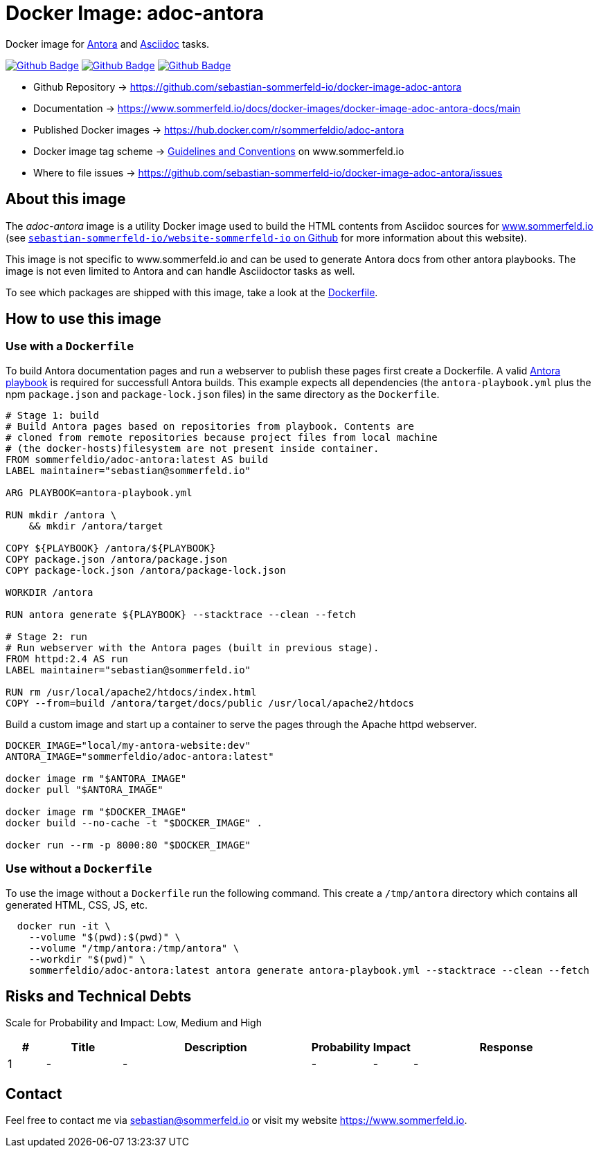 = Docker Image: adoc-antora
:image-name: adoc-antora
:project-name: docker-image-{image-name}
:url-project: https://github.com/sebastian-sommerfeld-io/{project-name}
:github-actions-url: {url-project}/actions/workflows
:job-ci: ci.yml
:job-release: release.yml
:job-generate-docs: auto-generate-docs.yml
:badge: badge.svg

// +-----------------------------------------+
// |                                         |
// |    DO NOT EDIT DIRECTLY !!!!!           |
// |                                         |
// |    File is auto-generated by pipline    |
// |    Contents are based on Antora docs    |
// |                                         |
// +-----------------------------------------+

Docker image for link:https://antora.org[Antora] and link:https://docs.asciidoctor.org/asciidoc/latest[Asciidoc] tasks. 

image:{github-actions-url}/{job-generate-docs}/{badge}[Github Badge, link={github-actions-url}/{job-generate-docs}]
image:{github-actions-url}/{job-ci}/{badge}[Github Badge, link={github-actions-url}/{job-ci}]
image:{github-actions-url}/{job-release}/{badge}[Github Badge, link={github-actions-url}/{job-release}]

* Github Repository -> {url-project}
* Documentation -> https://www.sommerfeld.io/docs/docker-images/{project-name}-docs/main
* Published Docker images -> https://hub.docker.com/r/sommerfeldio/{image-name}
* Docker image tag scheme -> link:https://www.sommerfeld.io/docs/projects/infrastructure-docs/main/GUIDELINES/index.html#_version_tags[Guidelines and Conventions] on www.sommerfeld.io
* Where to file issues -> {url-project}/issues

== About this image
The _{image-name}_ image is a utility Docker image used to build the HTML contents from Asciidoc sources for link:https://www.sommerfeld.io/docs/projects[www.sommerfeld.io] (see link:https://github.com/sebastian-sommerfeld-io/website-sommerfeld-io[`sebastian-sommerfeld-io/website-sommerfeld-io` on Github] for more information about this website).

This image is not specific to www.sommerfeld.io and can be used to generate Antora docs from other antora playbooks. The image is not even limited to Antora and can handle Asciidoctor tasks as well.

To see which packages are shipped with this image, take a look at the link:https://github.com/sebastian-sommerfeld-io/{project-name}/blob/main/src/main/Dockerfile[Dockerfile].

== How to use this image
=== Use with a `Dockerfile`
To build Antora documentation pages and run a webserver to publish these pages first create a Dockerfile. A valid link:https://docs.antora.org/antora/latest/playbook[Antora playbook] is required for successfull Antora builds. This example expects all dependencies (the `antora-playbook.yml` plus the npm `package.json` and `package-lock.json` files) in the same directory as the `Dockerfile`.
[source, Dockerfile]
----
# Stage 1: build
# Build Antora pages based on repositories from playbook. Contents are
# cloned from remote repositories because project files from local machine
# (the docker-hosts)filesystem are not present inside container.
FROM sommerfeldio/adoc-antora:latest AS build
LABEL maintainer="sebastian@sommerfeld.io"

ARG PLAYBOOK=antora-playbook.yml

RUN mkdir /antora \
    && mkdir /antora/target

COPY ${PLAYBOOK} /antora/${PLAYBOOK}
COPY package.json /antora/package.json
COPY package-lock.json /antora/package-lock.json

WORKDIR /antora

RUN antora generate ${PLAYBOOK} --stacktrace --clean --fetch

# Stage 2: run
# Run webserver with the Antora pages (built in previous stage).
FROM httpd:2.4 AS run
LABEL maintainer="sebastian@sommerfeld.io"

RUN rm /usr/local/apache2/htdocs/index.html
COPY --from=build /antora/target/docs/public /usr/local/apache2/htdocs
----

Build a custom image and start up a container to serve the pages through the Apache httpd webserver.
[source, sh]
----
DOCKER_IMAGE="local/my-antora-website:dev"
ANTORA_IMAGE="sommerfeldio/adoc-antora:latest"

docker image rm "$ANTORA_IMAGE"
docker pull "$ANTORA_IMAGE"

docker image rm "$DOCKER_IMAGE"
docker build --no-cache -t "$DOCKER_IMAGE" .

docker run --rm -p 8000:80 "$DOCKER_IMAGE"
----

=== Use without a `Dockerfile`
To use the image without a `Dockerfile` run the following command. This create a `/tmp/antora` directory which contains all generated HTML, CSS, JS, etc.
[source, sh]
----
  docker run -it \
    --volume "$(pwd):$(pwd)" \
    --volume "/tmp/antora:/tmp/antora" \
    --workdir "$(pwd)" \
    sommerfeldio/adoc-antora:latest antora generate antora-playbook.yml --stacktrace --clean --fetch
----

== Risks and Technical Debts
Scale for Probability and Impact: Low, Medium and High

[cols="^1,2,5a,1,1,5a", options="header"]
|===
|# |Title |Description |Probability |Impact |Response
|{counter:usage} |- |- |- |- |-
|===

== Contact
Feel free to contact me via sebastian@sommerfeld.io or visit my website https://www.sommerfeld.io.

